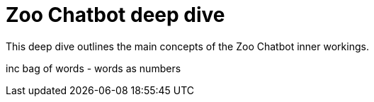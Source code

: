 = Zoo Chatbot deep dive
:navtitle: Deep dive
:icons: font

This deep dive outlines the main concepts of the Zoo Chatbot inner workings.

inc bag of words - words as numbers